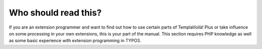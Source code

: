 ﻿

.. ==================================================
.. FOR YOUR INFORMATION
.. --------------------------------------------------
.. -*- coding: utf-8 -*- with BOM.

.. ==================================================
.. DEFINE SOME TEXTROLES
.. --------------------------------------------------
.. role::   underline
.. role::   typoscript(code)
.. role::   ts(typoscript)
   :class:  typoscript
.. role::   php(code)


Who should read this?
^^^^^^^^^^^^^^^^^^^^^

If you are an extension programmer and want to find out how to use
certain parts of TemplaVoilà! Plus or take influence on some processing
in your own extensions, this is your part of the manual. This section
requires PHP knowledge as well as some basic experience with extension
programming in TYPO3.

